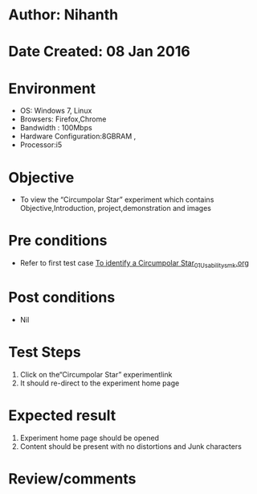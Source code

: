 * Author: Nihanth
* Date Created: 08 Jan 2016
* Environment
  - OS: Windows 7, Linux
  - Browsers: Firefox,Chrome
  - Bandwidth : 100Mbps
  - Hardware Configuration:8GBRAM , 
  - Processor:i5

* Objective
  - To view the “Circumpolar Star” experiment which contains Objective,Introduction, project,demonstration and images

* Pre conditions
  - Refer to first test case [[https://github.com/Virtual-Labs/virtual-astrophysics-lab-iitk/blob/master/test-cases/integration_test-cases/To identify a Circumpolar Star/To identify a Circumpolar Star_01_Usability_smk.org][To identify a Circumpolar Star_01_Usability_smk.org]]

* Post conditions
  - Nil
* Test Steps
  1. Click on the“Circumpolar Star” experimentlink 
  2. It should re-direct to the experiment home page

* Expected result
  1. Experiment home page should be opened
  2. Content should be present with no distortions and Junk characters

* Review/comments


